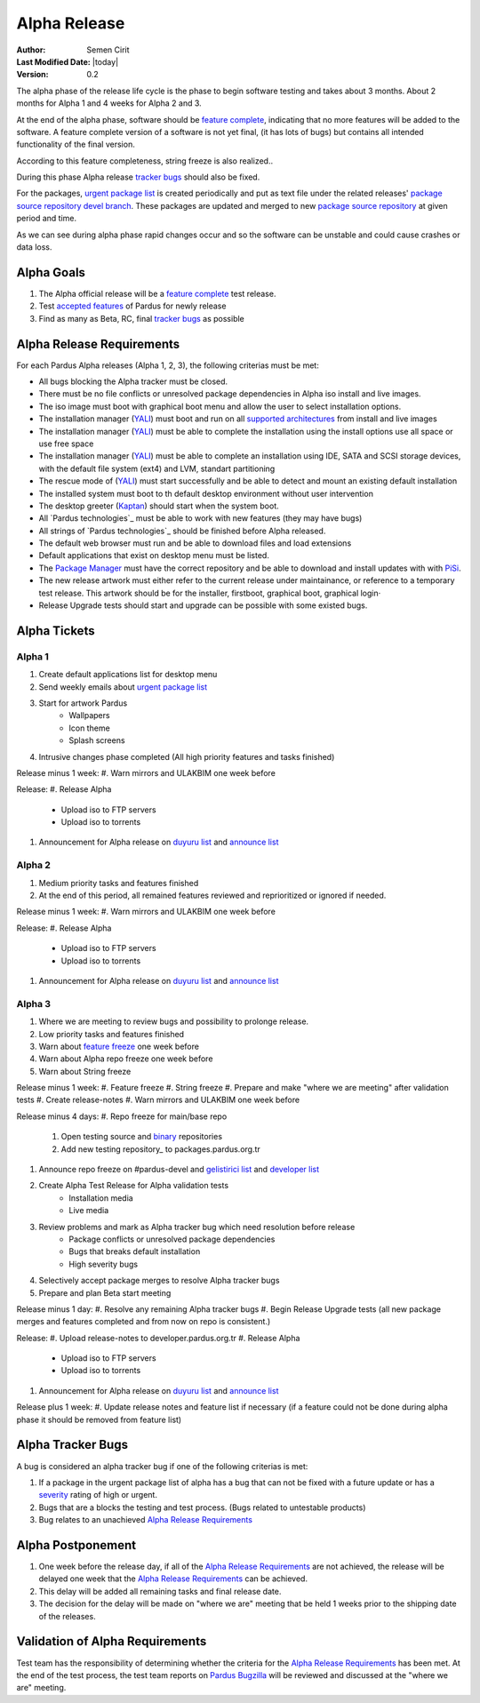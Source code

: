 .. _alpha-release:

Alpha Release
-------------

:Author: Semen Cirit
:Last Modified Date: |today|
:Version: 0.2

The alpha phase of the release life cycle is the phase to begin software
testing and takes about 3 months. About 2 months for Alpha 1 and 4 weeks
for Alpha 2 and 3.

At the end of the alpha phase, software should be `feature complete`_, indicating
that no more features will be added to the software. A feature complete version
of a software is not yet final, (it has lots of bugs) but contains all intended
functionality of the final version.

According to this feature completeness, string freeze is also realized..

During this phase Alpha release `tracker bugs`_ should also be fixed.

For the packages, `urgent package list`_ is created periodically and put as text
file under the related releases' `package source repository`_ `devel branch`_.
These packages are updated and merged to new `package source repository`_ at given
period and time.

As we can see during alpha phase rapid changes occur and so the software can be
unstable and could cause crashes or data loss.

Alpha Goals
^^^^^^^^^^^
#. The Alpha official release will be a `feature complete`_ test release.
#. Test `accepted features`_ of Pardus for newly release
#. Find as many as Beta, RC, final `tracker bugs`_ as possible

Alpha Release Requirements
^^^^^^^^^^^^^^^^^^^^^^^^^^
For each Pardus Alpha releases (Alpha 1, 2, 3), the following criterias must be met:

* All bugs blocking the Alpha tracker must be closed.
* There must be no file conflicts or unresolved package dependencies in Alpha iso install and live images.
* The iso image must boot with graphical boot menu and allow the user to select installation options.
* The installation manager (YALI_) must boot and run on all `supported architectures`_ from install and live images
* The installation manager (YALI_) must be able to complete the installation using the install options use all space or use free space
* The installation manager (YALI_) must be able to complete an installation using IDE, SATA and SCSI storage devices, with the default file system (ext4) and LVM, standart partitioning
* The rescue mode of (YALI_) must start successfully and be able to detect and mount an existing default installation
* The installed system must boot to th default desktop environment without user intervention
* The desktop greeter (Kaptan_) should start when the system boot.
* All `Pardus technologies`_ must be able to work with new features (they may have bugs)
* All strings of `Pardus technologies`_ should be finished before Alpha released.
* The default web browser must run and be able to download files and load extensions
* Default applications that exist on desktop menu must be listed.
* The `Package Manager`_ must have the correct repository and be able to download and install updates with with PiSi_.
* The new release artwork must either refer to the current release under maintainance, or reference to a temporary test release. This artwork should be for the installer, firstboot, graphical boot, graphical login·
* Release Upgrade tests should start and upgrade can be possible with some existed bugs.

Alpha Tickets
^^^^^^^^^^^^^

Alpha 1
#######

#. Create default applications list for desktop menu
#. Send weekly emails about `urgent package list`_
#. Start for artwork Pardus
    * Wallpapers
    * Icon theme
    * Splash screens
#. Intrusive changes phase completed (All high priority features and tasks finished)

Release minus 1 week:
#. Warn mirrors and ULAKBIM one week before

Release:
#. Release Alpha
    * Upload iso to FTP servers
    * Upload iso to torrents
#. Announcement for Alpha release on `duyuru list`_ and `announce list`_

Alpha 2
#######

#. Medium priority tasks and features finished
#. At the end of this period, all remained features reviewed and reprioritized or ignored if needed.

Release minus 1 week:
#. Warn mirrors and ULAKBIM one week before


Release:
#. Release Alpha
    * Upload iso to FTP servers
    * Upload iso to torrents
#. Announcement for Alpha release on `duyuru list`_ and `announce list`_

Alpha 3
#######

#. Where we are meeting to review bugs and possibility to prolonge release.
#. Low priority tasks and features finished
#. Warn about `feature freeze`_ one week before
#. Warn about Alpha repo freeze one week before
#. Warn about String freeze

Release minus 1 week:
#. Feature freeze
#. String freeze
#. Prepare and make "where we are meeting" after validation tests
#. Create release-notes
#. Warn mirrors and ULAKBIM one week before

Release minus 4 days:
#. Repo freeze for main/base repo
     #. Open testing source and binary_ repositories
     #. Add new testing repository_ to packages.pardus.org.tr
#. Announce repo freeze on #pardus-devel and `gelistirici list`_ and `developer list`_
#. Create Alpha Test Release for Alpha validation tests
    * Installation media
    * Live media
#. Review problems and mark as Alpha tracker bug which need resolution before release
    - Package conflicts or unresolved package dependencies
    - Bugs that breaks default installation
    - High severity bugs
#. Selectively accept package merges to resolve Alpha tracker bugs
#. Prepare and plan Beta start meeting

Release minus 1 day:
#. Resolve any remaining Alpha tracker bugs
#. Begin Release Upgrade tests (all new package merges and features completed and from now on repo is consistent.)

Release:
#. Upload release-notes to developer.pardus.org.tr
#. Release Alpha
    * Upload iso to FTP servers
    * Upload iso to torrents
#. Announcement for Alpha release on `duyuru list`_ and `announce list`_

Release plus 1 week:
#. Update release notes and feature list if necessary (if a feature could not be done during alpha phase it should be removed from feature list)

Alpha Tracker Bugs
^^^^^^^^^^^^^^^^^^

A bug is considered an alpha tracker bug if one of the following criterias is met:

#. If a package in the urgent package list of alpha has a bug that can not be fixed with a future update or has a severity_ rating of high or urgent.
#. Bugs that are a blocks the testing and test process. (Bugs related to untestable products)
#. Bug relates to an unachieved `Alpha Release Requirements`_

Alpha Postponement
^^^^^^^^^^^^^^^^^^

#. One week before the release day, if all of the `Alpha Release Requirements`_ are not achieved, the release will be delayed one week that the `Alpha Release Requirements`_ can be achieved.
#. This delay will be added all remaining tasks and final release date.
#. The decision for the delay will be made on "where we are" meeting that be held 1 weeks prior to the shipping date of the releases.

Validation of Alpha Requirements
^^^^^^^^^^^^^^^^^^^^^^^^^^^^^^^^

Test team has the responsibility of determining whether the criteria for the
`Alpha Release Requirements`_ has been met. At the end of the test process,
the test team reports on `Pardus Bugzilla`_ will be reviewed and discussed
at the "where we are" meeting.


.. _requested features: http://developer.pardus.org.tr/guides/newfeature/index.html
.. _Pardus Bugzilla: http://bugs.pardus.org.tr/
.. _urgent package list: http://svn.pardus.org.tr/uludag/trunk/scripts/find-urgent-packages
.. _package source repository: http://developer.pardus.org.tr/guides/releasing/repository_concepts/sourcecode_repository.html#package-source-repository
.. _devel branch: http://developer.pardus.org.tr/guides/releasing/repository_concepts/sourcecode_repository.html#devel-folder
.. _component based: http://developer.pardus.org.tr/guides/packaging/package_components.html
.. _accepted features: http://bugs.pardus.org.tr/buglist.cgi?query_format=advanced&bug_severity=newfeature&bug_status=NEW&bug_status=ASSIGNED&bug_status=REOPENED&resolution=REMIND
.. _feature complete: http://developer.pardus.org.tr/guides/releasing/feature_freeze.html
.. _supported architectures: http://developer.pardus.org.tr/guides/packaging/packaging_guidelines.html#architecture-support
.. _YALI: http://developer.pardus.org.tr/projects/yali/index.html
.. _Kaptan: http://developer.pardus.org.tr/projects/kaptan/index.html
.. _Package Manager: http://developer.pardus.org.tr/projects/package-manager/index.html
.. _Pisi: http://developer.pardus.org.tr/projects/pisi/index.html
.. _severity: http://developer.pardus.org.tr/guides/bugtracking/howto_bug_triage.html#bug-importance
.. _tester list: http://lists.pardus.org.tr/mailman/listinfo/testci
.. _Bootstrap: http://developer.pardus.org.tr/guides/releasing/bootstrapping.html
.. _buildfarm: http://developer.pardus.org.tr/guides/releasing/preparing_buildfarm.html
.. _nightly builds: http://developer.pardus.org.tr/guides/releasing/generating_nightly_builds.html
.. _devel source: http://developer.pardus.org.tr/guides/releasing/repository_concepts/sourcecode_repository.html#devel-folder
.. _devel binary: http://developer.pardus.org.tr/guides/releasing/repository_concepts/software_repository.html#devel-binary-repository
.. _tracker bugs: http://developer.pardus.org.tr/guides/bugtracking/tracker_bug_process.html#open-tracker-bug-report
.. _feature request: http://developer.pardus.org.tr/guides/newfeature/newfeature_requests.html#how-do-i-propose-a-new-feature-that-i-do-not-contribute
.. _feature submission: http://developer.pardus.org.tr/guides/newfeature/newfeature_requests.html#how-my-new-feature-request-is-accepted
.. _feature freeze: http://developer.pardus.org.tr/guides/releasing/feature_freeze.html
.. _duyuru list: http://lists.pardus.org.tr/mailman/listinfo/duyuru
.. _announce list: http://lists.pardus.org.tr/mailman/listinfo/pardus-announce
.. _developer list: http://lists.pardus.org.tr/mailman/listinfo/pardus-devel
.. _gelistirici list: http://lists.pardus.org.tr/mailman/listinfo/gelistirici
.. _binary: http://developer.pardus.org.tr/guides/releasing/repository_concepts/software_repository.html#testing-binary-repository
.. _source: http://developer.pardus.org.tr/guides/releasing/repository_concepts/sourcecode_repository.html#testing-folder
